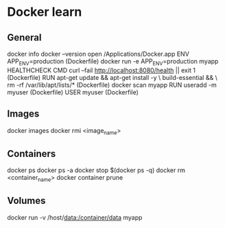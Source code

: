 * Docker learn
** General
docker info
docker --version
open /Applications/Docker.app
ENV APP_ENV=production (Dockerfile)
docker run -e APP_ENV=production myapp
HEALTHCHECK CMD curl --fail http://localhost:8080/health || exit 1 (Dockerfile)
RUN apt-get update && apt-get install -y \
    build-essential && \
    rm -rf /var/lib/apt/lists/* (Dockerfile)
docker scan myapp
RUN useradd -m myuser (Dockerfile)
USER myuser (Dockerfile)
** Images
docker images
docker rmi <image_name>
** Containers
docker ps
docker ps -a
docker stop $(docker ps -q)
docker rm <container_name>
docker container prune 
** Volumes
docker run -v /host/data:/container/data myapp

